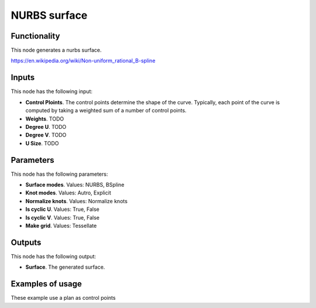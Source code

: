 NURBS surface
=============

.. image:: /docs/assets/nodes/surface/node_build_nurbs_surface.png

Functionality
-------------

This node generates a nurbs surface.

https://en.wikipedia.org/wiki/Non-uniform_rational_B-spline

Inputs
------

This node has the following input:

* **Control Ploints**. The control points determine the shape of the curve.
  Typically, each point of the curve is computed by taking a weighted sum of a number of control points.

* **Weights**. TODO
* **Degree U**. TODO
* **Degree V**. TODO
* **U Size**. TODO


Parameters
----------

This node has the following parameters:

* **Surface modes**. Values: NURBS, BSpline
* **Knot modes**. Values: Autro, Explicit
* **Normalize knots**. Values: Normalize knots
* **Is cyclic U**. Values: True, False
* **Is cyclic V**. Values: True, False
* **Make grid**. Values: Tessellate


Outputs
-------

This node has the following output:

* **Surface**. The generated surface.

Examples of usage
-----------------


.. image:: /docs/assets/nodes/surface/nurbs_surface_01.png

These example use a plan as control points
